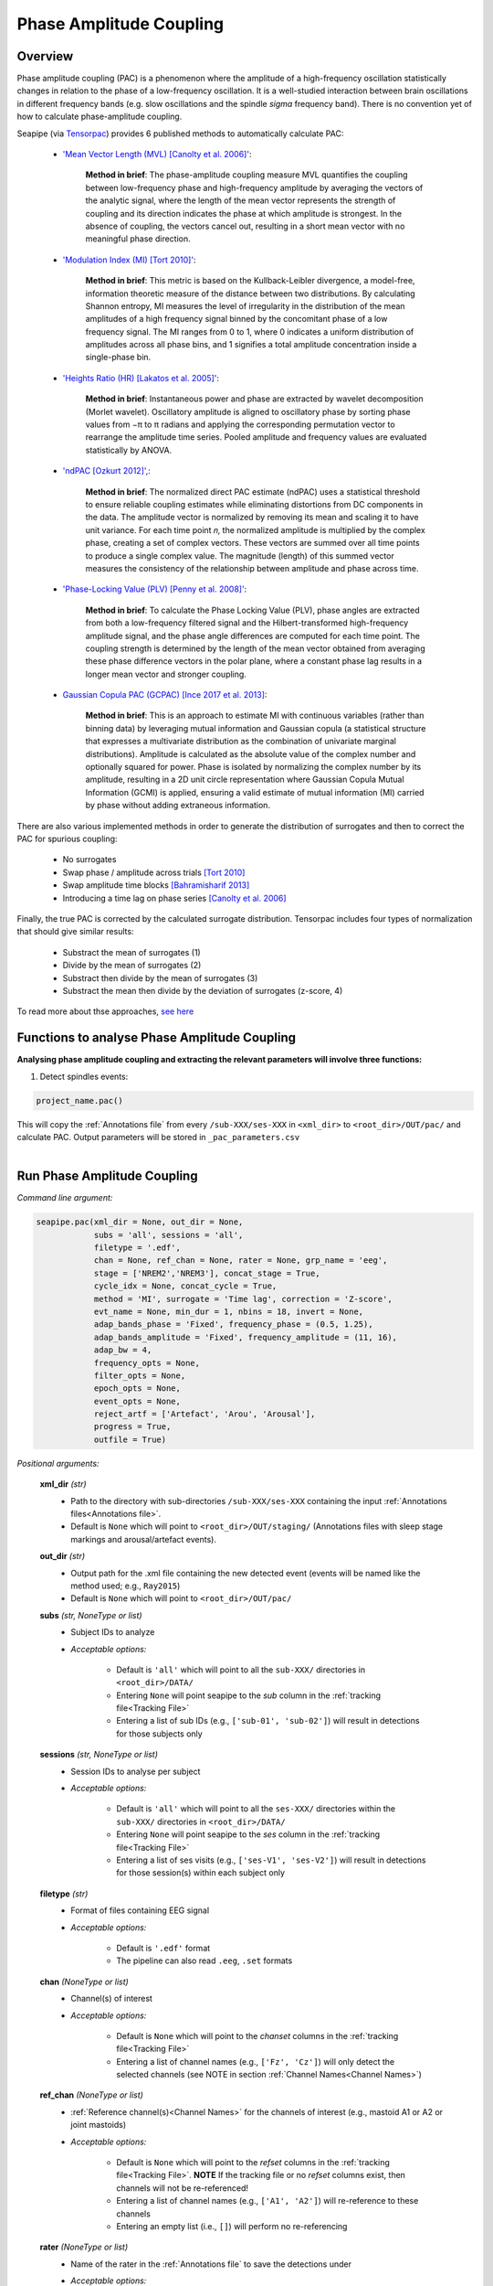 Phase Amplitude Coupling
=====

.. _overview:

Overview
------------

Phase amplitude coupling (PAC) is a phenomenon where the amplitude of a high-frequency oscillation statistically changes in relation to the phase of a low-frequency oscillation. 
It is a well-studied interaction between brain oscillations in different frequency bands (e.g. slow oscillations and the spindle *sigma* frequency band).
There is no convention yet of how to calculate phase-amplitude coupling.

| Seapipe (via `Tensorpac <https://github.com/EtienneCmb/tensorpac>`_) provides 6 published methods to automatically calculate PAC:

    * `'Mean Vector Length (MVL) [Canolty et al. 2006]' <https://www.science.org/doi/10.1126/science.1128115>`_:
    
       **Method in brief**: The phase-amplitude coupling measure MVL quantifies the coupling between low-frequency phase and high-frequency amplitude by averaging the vectors of the analytic signal, 
       where the length of the mean vector represents the strength of coupling and its direction indicates the phase at which amplitude is strongest. In the absence of coupling, the vectors cancel out, 
       resulting in a short mean vector with no meaningful phase direction.

    * `'Modulation Index (MI) [Tort 2010]' <https://journals.physiology.org/doi/full/10.1152/jn.00106.2010>`_:
    
       **Method in brief**: This metric is based on the Kullback-Leibler divergence, a model-free, information theoretic measure of the distance between two distributions. By calculating Shannon entropy, 
       MI measures the level of irregularity in the distribution of the mean amplitudes of a high frequency signal binned by the concomitant phase of a low frequency signal. The MI ranges from 0 to 1, 
       where 0 indicates a uniform distribution of amplitudes across all phase bins, and 1 signifies a total amplitude concentration inside a single-phase bin.

    * `'Heights Ratio (HR) [Lakatos et al. 2005]' <https://journals.physiology.org/doi/full/10.1152/jn.00263.2005>`_:
    
       **Method in brief**: Instantaneous power and phase are extracted by wavelet decomposition (Morlet wavelet). Oscillatory amplitude is aligned to oscillatory phase by sorting phase values 
       from −π to π radians and applying the corresponding permutation vector to rearrange the amplitude time series. Pooled amplitude and frequency values are evaluated statistically by ANOVA. 

    * `'ndPAC [Ozkurt 2012]', <https://ieeexplore.ieee.org/document/6184293>`_:
    
       **Method in brief**: The normalized direct PAC estimate (ndPAC) uses a statistical threshold to ensure reliable coupling estimates while eliminating distortions from DC components in the data.
       The amplitude vector is normalized by removing its mean and scaling it to have unit variance. For each time point 𝑛, the normalized amplitude is multiplied by the complex phase, creating a set of complex 
       vectors. These vectors are summed over all time points to produce a single complex value. The magnitude (length) of this summed vector measures the consistency of the relationship between amplitude and 
       phase across time.
 
    * `'Phase-Locking Value (PLV) [Penny et al. 2008]' <https://www.sciencedirect.com/science/article/pii/S0165027008003816>`_:
    
       **Method in brief**: To calculate the Phase Locking Value (PLV), phase angles are extracted from both a low-frequency filtered signal and the Hilbert-transformed high-frequency amplitude signal, 
       and the phase angle differences are computed for each time point. The coupling strength is determined by the length of the mean vector obtained from averaging these phase difference vectors in the polar plane, 
       where a constant phase lag results in a longer mean vector and stronger coupling.

    * `Gaussian Copula PAC (GCPAC) [Ince 2017 et al. 2013] <https://onlinelibrary.wiley.com/doi/10.1002/hbm.23471>`_:
    
       **Method in brief**: This is an approach to estimate MI with continuous variables (rather than binning data) by leveraging mutual information and Gaussian copula (a statistical structure that expresses a 
       multivariate distribution as the combination of univariate marginal distributions). Amplitude is calculated as the absolute value of the complex number and optionally squared for power. Phase is isolated by 
       normalizing the complex number by its amplitude, resulting in a 2D unit circle representation where Gaussian Copula Mutual Information (GCMI) is applied, ensuring a valid estimate of mutual information (MI) 
       carried by phase without adding extraneous information.


There are also various implemented methods in order to generate the distribution of surrogates and then to correct the PAC for spurious coupling:

    * No surrogates
    * Swap phase / amplitude across trials `[Tort 2010] <https://journals.physiology.org/doi/full/10.1152/jn.00106.2010>`_
    * Swap amplitude time blocks `[Bahramisharif 2013] <https://www.jneurosci.org/content/33/48/18849>`_
    * Introducing a time lag on phase series `[Canolty et al. 2006] <https://www.science.org/doi/10.1126/science.1128115>`_


Finally, the true PAC is corrected by the calculated surrogate distribution. Tensorpac includes four types of normalization that should give similar results:

    * Substract the mean of surrogates (1)
    * Divide by the mean of surrogates (2)
    * Substract then divide by the mean of surrogates (3)
    * Substract the mean then divide by the deviation of surrogates (z-score, 4)


To read more about thse approaches, `see here <https://etiennecmb.github.io/tensorpac/auto_examples/index.html#tutorials>`_


.. _Functions:
Functions to analyse Phase Amplitude Coupling
----------------
| **Analysing phase amplitude coupling and extracting the relevant parameters will involve three functions:**

1) Detect spindles events:  

.. code-block:: python

   project_name.pac()
|
    This will copy the :ref:`Annotations file` from every ``/sub-XXX/ses-XXX`` in ``<xml_dir>`` to ``<root_dir>/OUT/pac/`` and calculate PAC. Output parameters will be stored in ``_pac_parameters.csv``
|

.. _detection_pac:
Run Phase Amplitude Coupling
----------------
*Command line argument:*

.. code-block:: python

    seapipe.pac(xml_dir = None, out_dir = None, 
                subs = 'all', sessions = 'all', 
                filetype = '.edf',
                chan = None, ref_chan = None, rater = None, grp_name = 'eeg', 
                stage = ['NREM2','NREM3'], concat_stage = True, 
                cycle_idx = None, concat_cycle = True,  
                method = 'MI', surrogate = 'Time lag', correction = 'Z-score',
                evt_name = None, min_dur = 1, nbins = 18, invert = None,
                adap_bands_phase = 'Fixed', frequency_phase = (0.5, 1.25), 
                adap_bands_amplitude = 'Fixed', frequency_amplitude = (11, 16),
                adap_bw = 4,
                frequency_opts = None, 
                filter_opts = None, 
                epoch_opts = None, 
                event_opts = None, 
                reject_artf = ['Artefact', 'Arou', 'Arousal'], 
                progress = True, 
                outfile = True)


*Positional arguments:*

    **xml_dir** *(str)*
        * Path to the directory with sub-directories ``/sub-XXX/ses-XXX`` containing the input :ref:`Annotations files<Annotations file>`. 

        * Default is ``None`` which will point to ``<root_dir>/OUT/staging/`` (Annotations files with sleep stage markings and arousal/artefact events).

    **out_dir** *(str)*
        * Output path for the .xml file containing the new detected event (events will be named like the method used; e.g., ``Ray2015``)

        * Default is ``None`` which will point to ``<root_dir>/OUT/pac/``

    **subs** *(str, NoneType or list)*
        * Subject IDs to analyze

        * *Acceptable options:*

            * Default is ``'all'`` which will point to all the ``sub-XXX/`` directories in ``<root_dir>/DATA/``

            * Entering ``None`` will point seapipe to the *sub* column in the :ref:`tracking file<Tracking File>`

            * Entering a list of sub IDs (e.g., ``['sub-01', 'sub-02']``) will result in detections for those subjects only

    **sessions** *(str, NoneType or list)*
        * Session IDs to analyse per subject

        * *Acceptable options:*

            * Default is ``'all'`` which will point to all the ``ses-XXX/`` directories within the ``sub-XXX/`` directories in ``<root_dir>/DATA/``

            * Entering ``None`` will point seapipe to the *ses* column in the :ref:`tracking file<Tracking File>`

            * Entering a list of ses visits (e.g., ``['ses-V1', 'ses-V2']``) will result in detections for those session(s) within each subject only

    **filetype** *(str)*
        * Format of files containing EEG signal

        * *Acceptable options:*

            * Default is ``'.edf'`` format

            * The pipeline can also read ``.eeg``, ``.set`` formats

    **chan** *(NoneType or list)*
        * Channel(s) of interest

        * *Acceptable options:*

            * Default is ``None`` which will point to the *chanset* columns in the :ref:`tracking file<Tracking File>`

            * Entering a list of channel names (e.g., ``['Fz', 'Cz']``) will only detect the selected channels (see NOTE in section :ref:`Channel Names<Channel Names>`)

    **ref_chan** *(NoneType or list)*
        * :ref:`Reference channel(s)<Channel Names>` for the channels of interest (e.g., mastoid A1 or A2 or joint mastoids)

        * *Acceptable options:*

            * Default is ``None`` which will point to the *refset* columns in the :ref:`tracking file<Tracking File>`. **NOTE** If the tracking file or no *refset* columns exist, then channels will not be re-referenced!

            * Entering a list of channel names (e.g., ``['A1', 'A2']``) will re-reference to these channels  

            * Entering an empty list (i.e., ``[]``) will perform no re-referencing

    **rater** *(NoneType or list)*
        * Name of the rater in the :ref:`Annotations file` to save the detections under

        * *Acceptable options:*

            * Default is ``None`` which will discard the name of the rater. 

            .. note::
                This assumes there is only one rater per Annotations file (``.xml``) 
                !! make sure you don't have multiple raters!!
    
            * Entering a list of rater names (e.g., ``[<Rater1>, <Rater2>]``) will only save detected events on this rater in the Annotations file

    **grp_name** *(str)*
        * Name of the tab in the :ref:`Annotations file` to save the detections to. This is for visualization in Wonambi only, however it will impact the `exporting <Export slow oscillations characteristics>` of events also

        * *Acceptable options:*

            * Default is ``eeg`` which is the recommended naming convention
           
            * Entering a list of group names (e.g., ``['eeg_hemiR']``) will save the events to a tab of this name in the Annotations file. The events can only be visualised in :ref:`Wonambi` with a montage that includes a tab with this name

    **stage** *(list)*
        * Stages of interest

        * *Acceptable options:*

            * Default is ``['NREM2', 'NREM3']`` 

            * Entering a list of stages (e.g., ``['NREM3']``), it will only detect the events for this specific stage. **It is recommended that you leave the default option**

    **concat_stage** *(logical)*
        * Concatenation options for sleep stages

        * *Acceptable options:*

            * Default is ``True`` which means that detection will be performed per stage

            * Entering ``False`` which means that all stages will be concatenated (i.e., merged) before detection **It is recommended that you leave the default option**

    **cycle_idx** *(NoneType or tuple)*
        * Sleep cycle numbers

        * *Acceptable options:*

            * Default is ``None`` which will infer no cycles 

            * Entering a `tuple <https://docs.python.org/3/tutorial/datastructures.html#tuples-and-sequences>`_ of integers corresponding to sleep cycle numbers (e.g., ``(1,2,3,4,5)``), it will only detect the events for these specific 
            cycles' numbers. If a ``sub`` has less than the number of cycles entered, then the maximum number of cycles possible will be used for that subject.

    **concat_cycle** *(logical)*
        * Concatenation options for sleep cycles

        * *Acceptable options:*

            * Default is ``False`` which means that detection will be performed per stage

            * Entering ``True`` which means that all cycles will be concatenated (i.e., merged) before detection **It is recommended that you leave the default option**

    **method** *(str)*
        * Method of calculating phase amplitude coupling

        * *Acceptable options:*

            * Default is ``'MI'``  which is the `'Modulation Index (MI) [Tort 2010]' <https://journals.physiology.org/doi/full/10.1152/jn.00106.2010>` method  
            
            * Other available methods include: ``'MVL', 'HR', 'ndPAC', 'PLV', 'GCPAC'`` (see :ref:`Overview<overview>`)

    **surrogate** *(str)*
        * Method of calculating surrogate (artificial) distribution for correcting spurious coupling.

        * *Acceptable options:*

            * Default is ``'Time lag'`` which involves introducing a time lag on phase series `[Canolty et al. 2006] <https://www.science.org/doi/10.1126/science.1128115>`_

            * Other available methods include: ``'No surrogates', 'Swap phase', 'Swap amplitude'`` (see :ref:`Overview<overview>`)
        

    **correction** *(str)*
        * Method of correcting correcting spurious coupling using the surrogates.

        * *Acceptable options:*

            * Default is ``'Z-score'`` which involves subtracting the mean then dividing by the standard deviation of surrogates.

            * Other available methods include: ``'No normalization', 'Subtract', 'Divide', 'Subtract then divide'`` (see :ref:`Overview<overview>`)

    **evt_name** *(NoneType or str)*
        * Event name to run PAC across (e.g. slow oscillations). Events will be isolated before phase and amplitude filtering is applied.

        * * *Acceptable options:*

            * Default is ``None`` which will perform PAC across continuous signal (e.g. all NREM or all REM or all NREM3) depending on how the cycles and stages are concatenated.

            * If entering an event name (e.g. ``'SO'``) that event will need to be already detected in the :ref:`Annotations file` and named exactly as entered here.

    **min_dur** *(tuple)*
        * Minimum duration of events that will be detected. Any events with durations that are outside these limits will be discarded

        * *Acceptable options:*

            * Default is ``(0.5, 3)`` (in seconds)

            * Entering a `tuple <https://docs.python.org/3/tutorial/datastructures.html#tuples-and-sequences>`_ of float with length 2 (e.g., ``(0.5, 2)``)  will limit the detection to events with a duration within this range

    **nbins** *(int)*
        * Number of phase bins to discretize the signal for calculation of preferred phase and coupling strength.

        * *Acceptable options:*
            * Default is ``18`` which will provde phase bins of 20˚ (ie. 360˚/18)

            * Any integer is allowed, but it is recommended that it be a factor of 360.

    **invert** *(NoneType or logical)*
        * Option to invert polarity

        * *Acceptable options:*

            * Default is ``None`` which will point to the *chanset_invert* columns in the :ref:`tracking file<Tracking File>`. However, if the *tracking* file does not specify *chanset_invert* 
            columns, the detection will default to ``False``

            * Entering ``False`` will keep the polarity of the recording as it is

            * Entering ``True`` will reverse (flip) the polarity of the recording 

    **adap_bands_phase** *(str)*
        * Options to set an adapted frequency band tailored to each individual for the phase portion of the PAC

        * *Acceptable options:*

            * Default is ``'Fixed'`` which will point to the frequency range set up in **frequency_phase**

            * Entering ``'Auto'`` will perform :ref:`FOOOF analyses<FOOOF analyses>` which will detect the peak in sigma characterized in terms of their specific
            center frequency, power and bandwidth within the frequency range set up in **frequency_phase** and controlling for the aperiodic component. By default, if left 
            ``frequency = None``, the range set-up for fooof peak detection is 0.5-1.25Hz. **THIS IS NOT RECOMMENDED FOR LOW FREQUENCY RANGES**. It will add *_adap_phase* at 
            the end of ``out_dir`` (e.g., *pac_adap_phase*).

            * Entering ``Manual`` will point to the *chanset_peaks* columns in the :ref:`tracking file<Tracking File>`. It will add *_adap_phase* at the end of ``out_dir`` (e.g., *pac_adap_phase*).

    **frequency_phase** *(tuple)*
        * Frequency range of interest 

        * *Acceptable options:*

            * Default is ``None`` which will depend to the options selected for **adap_bands**. If ``adap_band = 'Fixed'``, frequency will be (11,16) while ``adap_band = 'Auto'``
            will be (9,16) for the peak frequency detection

            * Enter a `tuple <https://docs.python.org/3/tutorial/datastructures.html#tuples-and-sequences>`_ containing the frequency range of interest that 
            will be used if selecting ``adap_bands = 'Fixed'`` or ``adap_bands = 'Auto'`
 
    **adap_bands_amplitude** *(str)*
        * Options to set an adapted frequency band tailored to each individual for the phase portion of the PAC

        * *Acceptable options:*

            * Default is ``'Fixed'`` which will point to the frequency range set up in **frequency_amplitude**

            * Entering ``'Auto'`` will perform :ref:`FOOOF analyses<FOOOF analyses>` which will detect the peak in sigma characterized in terms of their specific
            center frequency, power and bandwidth within the frequency range set up in **frequency_amplitude** and controlling for the aperiodic component. By default, if left 
            ``frequency = None``, the range set-up for fooof peak detection is 0.5-1.25Hz. It will add *_adap_amplitude* at 
            the end of ``out_dir`` (e.g., *pac_adap_amplitude*).

            * Entering ``Manual`` will point to the *chanset_peaks* columns in the :ref:`tracking file<Tracking File>`. It will add *_adap_amplitude* at the end of ``out_dir`` 
            (e.g., *pac_adap_amplitude*).

    **frequency_amplitude** *(tuple)*
        * Frequency range of interest 

        * *Acceptable options:*

            * Default is ``None`` which will depend to the options selected for **adap_bands**. If ``adap_band = 'Fixed'``, frequency will be (11,16) while ``adap_band = 'Auto'``
            will be (9,16) for the peak frequency detection

            * Enter a `tuple <https://docs.python.org/3/tutorial/datastructures.html#tuples-and-sequences>`_ containing the frequency range of interest that 
            will be used if selecting ``adap_bands = 'Fixed'`` or ``adap_bands = 'Auto'`

    **adap_bw** *(str or float)*
        * Size of the frequency range around sigma peak frequency when entering ``Auto``or ``Manual`` to **adap_bands**

        * *Acceptable options:*

            * Default is ``4``meaning 2Hz on both side of the sigma peak frequency

            * Any `float <https://docs.python.org/3/tutorial/floatingpoint.html>`_ is allowed

    **reject_artf** *(list)*
        * Options to discard detection within specific events such as Artefact events

        * *Acceptable options:*

            * Default is ``['Artefact', 'Arou', 'Arousal']``which will discard detection during events with these specific names

            * Entering a list of events will discard detection within those events

    **frequency_opts** *(NoneType or dict)*
        * Options for parameters for power spectral analyses 

        * *Acceptable options:* 
            * For formatting the dictionary, see :ref:`Power spectrum<Power_spectrum>`

            * Entering ``None`` will use default parameters for power spectral analyses.

    **filter_opts** *(NoneType or dict)*
        * Options for parameters for filtering 

        * *Acceptable options:* 
            * For formatting the dictionary, see :ref:`Power spectrum<Power_spectrum>`
            
            * Entering ``None`` will use default parameters for power spectral analyses.

    **epoch_opts** *(NoneType or dict)*
        * Options for parameters for epoch analyses 

        * *Acceptable options:* 
            * For formatting the dictionary, see :ref:`Power spectrum<Power_spectrum>`
            
            * Entering ``None`` will use default parameters for power spectral analyses.

    **event_opts** *(NoneType or dict)*
        * Options for parameters for event analyses 

        * *Acceptable options:* 
            * For formatting the dictionary, see :ref:`Power spectrum<Power_spectrum>`
            
            * Entering ``None`` will use default parameters for power spectral analyses.

    **progress** *(logical)*
        * Show the progress bar for each ``sub`` and ``ses``. 

        * Default is ``True`` - set to ``False`` if running on HPC clusters.

    **outfile** *(str or logical)*
        * Logging of PAC

        * *Acceptable options:*

            * Default is ``True`` which will create a logfile *detect_pac_{method}_{datetime}_log.txt* in ``<root_dir>/OUT/audit/logs/``

            * Entering a string ``<custom_outfile_name.txt>`` will save the logfile under that custom name
            
            * Entering ``False`` won't save a logfile











